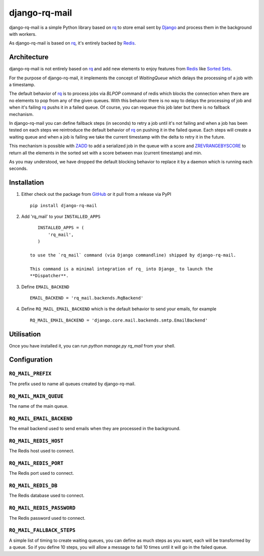 ==============
django-rq-mail
==============

django-rq-mail is a simple Python library based on rq_ to store email sent
by Django_ and process them in the background with workers.

As django-rq-mail is based on rq_, it's entirely backed by Redis_.

Architecture
------------

django-rq-mail is not entirely based on rq_ and add new elements to enjoy
features from Redis_ like `Sorted Sets <http://redis.io/commands#sorted_set>`_.

For the purpose of django-rq-mail, it implements the concept of `WaitingQueue`
which delays the processing of a job with a timestamp.

The default behavior of rq_ is to process jobs via `BLPOP` command of redis which
blocks the connection when there are no elements to pop from any of the given queues.
With this behavior there is no way to delays the processing of job and when it's failing
rq_ pushs it in a failed queue.
Of course, you can requeue this job later but there is no fallback mechanism.

In django-rq-mail you can define fallback steps (in seconds) to retry a job until 
it's not failing and when a job has been tested on each steps we reintroduce
the default behavior of rq_ on pushing it in the failed queue.
Each steps will create a waiting queue and when a job is failing we take the
current timestamp with the delta to retry it in the future.

.. image:: http://yuml.me/895ce159

This mechanism is possible with `ZADD <http://redis.io/commands/zadd>`_ to
add a serialized job in the queue with a score and `ZREVRANGEBYSCORE <http://redis.io/commands/zrevrangebyscore>`_ 
to return all the elements in the sorted set with a score between max (current timestamp) and min.

As you may understood, we have dropped the default blocking behavior
to replace it by a daemon which is running each seconds.


Installation
------------

1. Either check out the package from GitHub_ or it pull from a release via PyPI ::

       pip install django-rq-mail


2. Add 'rq_mail' to your ``INSTALLED_APPS`` ::

       INSTALLED_APPS = (
           'rq_mail',
       )

    to use the `rq_mail` command (via Django commandline) shipped by django-rq-mail.

    This command is a minimal integration of rq_ into Django_ to launch the
    **Dispatcher**.

3. Define ``EMAIL_BACKEND`` ::

       EMAIL_BACKEND = 'rq_mail.backends.RqBackend'

4. Define ``RQ_MAIL_EMAIL_BACKEND`` which is the default behavior to send your emails, for example ::

       RQ_MAIL_EMAIL_BACKEND = 'django.core.mail.backends.smtp.EmailBackend'


Utilisation
-----------

Once you have installed it, you can run `python manage.py rq_mail` from your shell.

Configuration
-------------

``RQ_MAIL_PREFIX``
..................

The prefix used to name all queues created by django-rq-mail.

``RQ_MAIL_MAIN_QUEUE``
......................

The name of the main queue.

``RQ_MAIL_EMAIL_BACKEND``
.........................

The email backend used to send emails when they are processed in the background.

``RQ_MAIL_REDIS_HOST``
......................

The Redis host used to connect.

``RQ_MAIL_REDIS_PORT``
......................

The Redis port used to connect.

``RQ_MAIL_REDIS_DB``
....................

The Redis database used to connect.

``RQ_MAIL_REDIS_PASSWORD``
..........................

The Redis password used to connect.

``RQ_MAIL_FALLBACK_STEPS``
..........................

A simple list of timing to create waiting queues, you can define as much steps
as you want, each will be transformed by a queue.
So if you define 10 steps, you will allow a message to fail 10 times until it
will go in the failed queue.

.. _Django: https://www.djangoproject.com/
.. _rq: https://github.com/nvie/rq
.. _Redis: http://redis.io/
.. _GitHub: https://github.com/thoas/django-rq-mail

